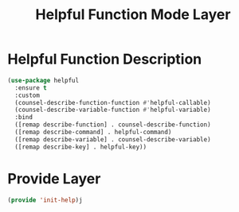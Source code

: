#+title: Helpful Function Mode Layer
#+PROPERTY: header-args:emacs-lisp :tangle ~/.emacs.d/etc/init-help.el

* Helpful Function Description
#+begin_src emacs-lisp
(use-package helpful
  :ensure t
  :custom
  (counsel-describe-function-function #'helpful-callable)
  (counsel-describe-variable-function #'helpful-variable)
  :bind
  ([remap describe-function] . counsel-describe-function)
  ([remap describe-command] . helpful-command)
  ([remap describe-variable] . counsel-describe-variable)
  ([remap describe-key] . helpful-key))
#+end_src

* Provide Layer
#+begin_src emacs-lisp
(provide 'init-help)j
#+end_src
